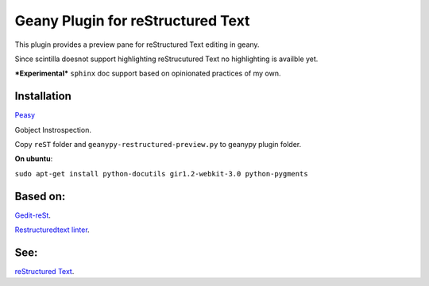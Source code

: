 Geany Plugin for reStructured Text
==================================

This plugin provides a preview pane for reStructured Text editing in geany.

Since scintilla doesnot support highlighting reStrucutured Text no highlighting is
availble  yet.

***Experimental*** ``sphinx`` doc support based on opinionated practices of my own.

Installation
~~~~~~~~~~~~

`Peasy <https://github.com/kugel-/peasy>`_


Gobject Instrospection.

Copy ``reST`` folder and ``geanypy-restructured-preview.py`` to geanypy plugin folder.



**On ubuntu**:


``sudo apt-get install python-docutils gir1.2-webkit-3.0 python-pygments``




Based on:
~~~~~~~~~

`Gedit-reSt
<https://github.com/bittner/gedit-reST-plugin>`_.

`Restructuredtext linter
<https://github.com/twolfson/restructuredtext-lint>`_.



See:
~~~~
`reStructured Text
<http://docutils.sourceforge.net/rst.html>`_.
